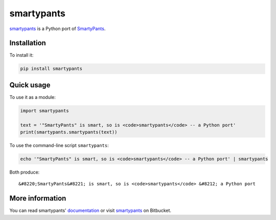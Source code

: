 smartypants
===========

smartypants_ is a Python port of SmartyPants__.

.. _smartypants: https://bitbucket.org/livibetter/smartypants.py
__ SmartyPantsPerl_
.. _SmartyPantsPerl: http://daringfireball.net/projects/smartypants/


Installation
------------

To install it:

.. code:: sh

  pip install smartypants


Quick usage
-----------

To use it as a module:

.. code:: python

  import smartypants

  text = '"SmartyPants" is smart, so is <code>smartypants</code> -- a Python port'
  print(smartypants.smartypants(text))

To use the command-line script ``smartypants``:

.. code:: sh

  echo '"SmartyPants" is smart, so is <code>smartypants</code> -- a Python port' | smartypants

Both produce::

  &#8220;SmartyPants&#8221; is smart, so is <code>smartypants</code> &#8212; a Python port


More information
----------------

You can read smartypants' documentation_ or  visit smartypants_ on Bitbucket.

.. _documentation: http://pythonhosted.org/smartypants/
